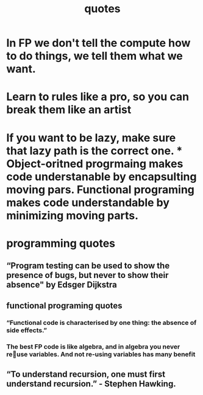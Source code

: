 #+TITLE:  quotes

* In FP we don't tell the compute how to do things, we tell them what we want.
* Learn to rules like a pro, so you can break them like an artist
* If you want to be lazy, make sure that lazy path is the correct one. * Object-oritned progrmaing makes code understanable by encapsulting moving pars. Functional programing makes code understandable by minimizing moving parts.
* programming quotes
** “Program testing can be used to show the presence of bugs, but never to show their absence" by Edsger Dijkstra
** functional programing quotes
*** “Functional code is characterised by one thing: the absence of side effects.”
*** The best FP code is like algebra, and in algebra you never reuse variables. And not re-using variables has many benefit
** “To understand recursion, one must first understand recursion.” - Stephen Hawking.
